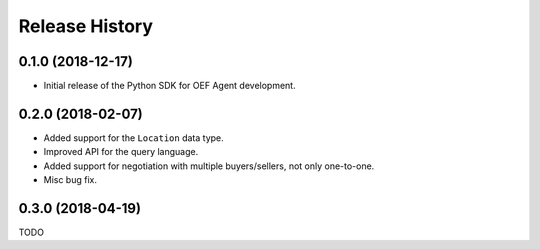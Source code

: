 Release History
===============

0.1.0 (2018-12-17)
-------------------

- Initial release of the Python SDK for OEF Agent development.

0.2.0 (2018-02-07)
-------------------

- Added support for the ``Location`` data type.
- Improved API for the query language.
- Added support for negotiation with multiple buyers/sellers, not only one-to-one.
- Misc bug fix.

0.3.0 (2018-04-19)
-------------------

TODO